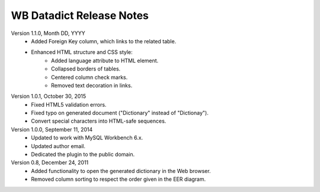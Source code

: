 =========================
WB Datadict Release Notes
=========================

Version 1.1.0, Month DD, YYYY
    * Added Foreign Key column, which links to the related table.
    * Enhanced HTML structure and CSS style:
        * Added language attribute to HTML element.
	* Collapsed borders of tables.
        * Centered column check marks.
	* Removed text decoration in links.

Version 1.0.1, October 30, 2015
    * Fixed HTML5 validation errors.
    * Fixed typo on generated document ("Dictionary" instead of
      "Dictionay").
    * Convert special characters into HTML-safe sequences.

Version 1.0.0, September 11, 2014
    * Updated to work with MySQL Workbench 6.x.
    * Updated author email.
    * Dedicated the plugin to the public domain.

Version 0.8, December 24, 2011
    * Added functionality to open the generated dictionary in the Web
      browser.
    * Removed column sorting to respect the order given in the EER
      diagram.
